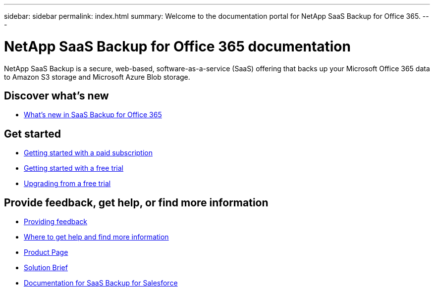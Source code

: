 ---
sidebar: sidebar
permalink: index.html
summary: Welcome to the documentation portal for NetApp SaaS Backup for Office 365.
---

= NetApp SaaS Backup for Office 365 documentation
:hardbreaks:
:nofooter:
:icons: font
:linkattrs:
:imagesdir: ./media/
:keywords: ontap, cloud, amazon web services, saas backup, microsoft office 365, microsoft office exchange, onedrive for business, sharepoint online, groups, teams, saas restore, documentation

NetApp SaaS Backup is a secure, web-based, software-as-a-service (SaaS) offering that backs up your Microsoft Office 365 data to Amazon S3 storage and Microsoft Azure Blob storage.

== Discover what's new

* link:reference_new_saasbackupO365.html[What's new in SaaS Backup for Office 365]

== Get started

* link:concept_paid_subscription_workflow.html[Getting started with a paid subscription]
* link:concept_free_trial_workflow.html[Getting started with a free trial]
* link:task_upgrading_from_trial.html[Upgrading from a free trial]

== Provide feedback, get help, or find more information
* link:task_providing_feedback.html[Providing feedback]
* link:concept_get_help_find_info.html[Where to get help and find more information]
* link:https://cloud.netapp.com/saas-backup[Product Page]
* link:https://cloud.netapp.com/hubfs/NetApp%20SaaS%20Backup%20for%20Microsoft%20365.pdf?hsCtaTracking=486aae2e-33b3-489b-89c0-aff2c8adf7d1%7C37e522a7-0826-4a5f-8a79-85f565ff4592[Solution Brief]
* link:https://docs.netapp.com/us-en/salesforce/[Documentation for SaaS Backup for Salesforce]
